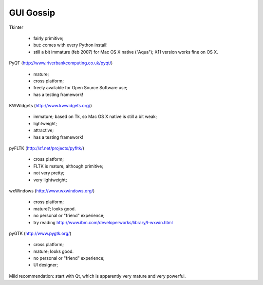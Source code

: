 

GUI Gossip
==========

Tkinter

 - fairly primitive;
 - but: comes with every Python install!
 - still a bit immature (feb 2007) for Mac OS X native ("Aqua"); X11 version
   works fine on OS X.


PyQT (http://www.riverbankcomputing.co.uk/pyqt/)

 - mature;
 - cross platform;
 - freely available for Open Source Software use;
 - has a testing framework!

KWWidgets (http://www.kwwidgets.org/)

 - immature; based on Tk, so Mac OS X native is still a bit weak;
 - lightweight;
 - attractive;
 - has a testing framework!

pyFLTK (http://sf.net/projects/pyfltk/)

 - cross platform;
 - FLTK is mature, although primitive;
 - not very pretty;
 - very lightweight;

wxWindows (http://www.wxwindows.org/)

 - cross platform;
 - mature?; looks good.
 - no personal or "friend" experience;
 - try reading http://www.ibm.com/developerworks/library/l-wxwin.html

pyGTK (http://www.pygtk.org/)

 - cross platform;
 - mature; looks good.
 - no personal or "friend" experience;
 - UI designer;

Mild recommendation: start with Qt, which is apparently very mature
and very powerful.

